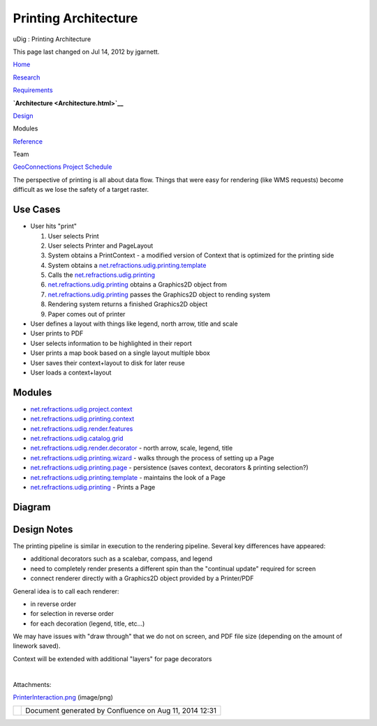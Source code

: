 Printing Architecture
#####################

uDig : Printing Architecture

This page last changed on Jul 14, 2012 by jgarnett.

`Home <Home.html>`__

`Research <Research.html>`__

`Requirements <Requirements.html>`__

**`Architecture <Architecture.html>`__**

`Design <Design.html>`__

Modules

`Reference <Reference.html>`__

Team

`GeoConnections Project Schedule <GeoConnections%20Project%20Schedule.html>`__

The perspective of printing is all about data flow. Things that were easy for rendering (like WMS
requests) become difficult as we lose the safety of a target raster.

Use Cases
~~~~~~~~~

-  User hits "print"

   #. User selects Print
   #. User selects Printer and PageLayout
   #. System obtains a PrintContext - a modified version of Context that is optimized for the
      printing side
   #. System obtains a
      `net.refractions.udig.printing.template <net.refractions.udig.printing.template.html>`__
   #. Calls the `net.refractions.udig.printing <net.refractions.udig.printing.html>`__
   #. `net.refractions.udig.printing <net.refractions.udig.printing.html>`__ obtains a Graphics2D
      object from
   #. `net.refractions.udig.printing <net.refractions.udig.printing.html>`__ passes the Graphics2D
      object to rending system
   #. Rendering system returns a finished Graphics2D object
   #. Paper comes out of printer

-  User defines a layout with things like legend, north arrow, title and scale
-  User prints to PDF
-  User selects information to be highlighted in their report
-  User prints a map book based on a single layout multiple bbox
-  User saves their context+layout to disk for later reuse
-  User loads a context+layout

Modules
~~~~~~~

-  `net.refractions.udig.project.context <net.refractions.udig.project.context.html>`__
-  `net.refractions.udig.printing.context <net.refractions.udig.printing.context.html>`__
-  `net.refractions.udig.render.features <net.refractions.udig.render.features.html>`__
-  `net.refractions.udig.catalog.grid <net.refractions.udig.catalog.grid.html>`__
-  `net.refractions.udig.render.decorator <net.refractions.udig.render.decorator.html>`__ - north
   arrow, scale, legend, title
-  `net.refractions.udig.printing.wizard <net.refractions.udig.printing.wizard.html>`__ - walks
   through the process of setting up a Page
-  `net.refractions.udig.printing.page <net.refractions.udig.printing.page.html>`__ - persistence
   (saves context, decorators & printing selection?)
-  `net.refractions.udig.printing.template <net.refractions.udig.printing.template.html>`__ -
   maintains the look of a Page
-  `net.refractions.udig.printing <net.refractions.udig.printing.html>`__ - Prints a Page

Diagram
~~~~~~~

|image0|

Design Notes
~~~~~~~~~~~~

The printing pipeline is similar in execution to the rendering pipeline. Several key differences
have appeared:

-  additional decorators such as a scalebar, compass, and legend
-  need to completely render presents a different spin than the "continual update" required for
   screen
-  connect renderer directly with a Graphics2D object provided by a Printer/PDF

General idea is to call each renderer:

-  in reverse order
-  for selection in reverse order
-  for each decoration (legend, title, etc...)

We may have issues with "draw through" that we do not on screen, and PDF file size (depending on the
amount of linework saved).

Context will be extended with additional "layers" for page decorators

| 

Attachments:

| |image1| `PrinterInteraction.png <download/attachments/135/PrinterInteraction.png>`__ (image/png)

+------------+----------------------------------------------------------+
| |image3|   | Document generated by Confluence on Aug 11, 2014 12:31   |
+------------+----------------------------------------------------------+

.. |image0| image:: /images/printing_architecture/PrinterInteraction.png
.. |image1| image:: images/icons/bullet_blue.gif
.. |image2| image:: images/border/spacer.gif
.. |image3| image:: images/border/spacer.gif
